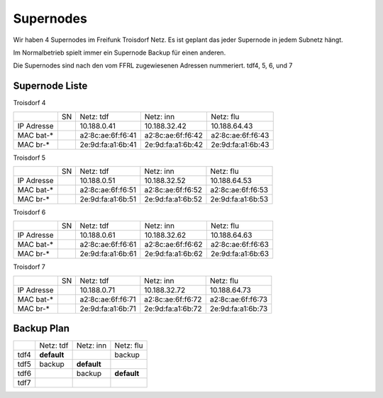 .. _supernodes:

Supernodes
===================

Wir haben 4 Supernodes im Freifunk Troisdorf Netz. Es ist geplant das jeder Supernode in jedem Subnetz hängt.

Im Normalbetrieb spielt immer ein Supernode Backup für einen anderen.

Die Supernodes sind nach den vom FFRL zugewiesenen Adressen nummeriert. tdf4, 5, 6, und 7

Supernode Liste
---------------

Troisdorf 4

+-----------+-----------+-------------------+-------------------+-------------------+
|           |SN         |Netz: tdf          |Netz: inn          | Netz: flu         |
+-----------+-----------+-------------------+-------------------+-------------------+
|IP Adresse |           |10.188.0.41        |10.188.32.42       |10.188.64.43       |
+-----------+-----------+-------------------+-------------------+-------------------+
|MAC bat-*  |           |a2:8c:ae:6f:f6:41  |a2:8c:ae:6f:f6:42  |a2:8c:ae:6f:f6:43  |
+-----------+-----------+-------------------+-------------------+-------------------+
|MAC br-*   |           |2e:9d:fa:a1:6b:41  |2e:9d:fa:a1:6b:42  |2e:9d:fa:a1:6b:43  |
+-----------+-----------+-------------------+-------------------+-------------------+

Troisdorf 5

+-----------+-----------+-------------------+-------------------+-------------------+
|           |SN         |Netz: tdf          |Netz: inn          | Netz: flu         |
+-----------+-----------+-------------------+-------------------+-------------------+
|IP Adresse |           |10.188.0.51        |10.188.32.52       |10.188.64.53       |
+-----------+-----------+-------------------+-------------------+-------------------+
|MAC bat-*  |           |a2:8c:ae:6f:f6:51  |a2:8c:ae:6f:f6:52  |a2:8c:ae:6f:f6:53  |
+-----------+-----------+-------------------+-------------------+-------------------+
|MAC br-*   |           |2e:9d:fa:a1:6b:51  |2e:9d:fa:a1:6b:52  |2e:9d:fa:a1:6b:53  |
+-----------+-----------+-------------------+-------------------+-------------------+ 

Troisdorf 6

+-----------+-----------+-------------------+-------------------+-------------------+
|           |SN         |Netz: tdf          |Netz: inn          | Netz: flu         |
+-----------+-----------+-------------------+-------------------+-------------------+
|IP Adresse |           |10.188.0.61        |10.188.32.62       |10.188.64.63       |
+-----------+-----------+-------------------+-------------------+-------------------+
|MAC bat-*  |           |a2:8c:ae:6f:f6:61  |a2:8c:ae:6f:f6:62  |a2:8c:ae:6f:f6:63  |
+-----------+-----------+-------------------+-------------------+-------------------+
|MAC br-*   |           |2e:9d:fa:a1:6b:61  |2e:9d:fa:a1:6b:62  |2e:9d:fa:a1:6b:63  |
+-----------+-----------+-------------------+-------------------+-------------------+ 

Troisdorf 7

+-----------+-----------+-------------------+-------------------+-------------------+
|           |SN         |Netz: tdf          |Netz: inn          | Netz: flu         |
+-----------+-----------+-------------------+-------------------+-------------------+
|IP Adresse |           |10.188.0.71        |10.188.32.72       |10.188.64.73       |
+-----------+-----------+-------------------+-------------------+-------------------+
|MAC bat-*  |           |a2:8c:ae:6f:f6:71  |a2:8c:ae:6f:f6:72  |a2:8c:ae:6f:f6:73  |
+-----------+-----------+-------------------+-------------------+-------------------+
|MAC br-*   |           |2e:9d:fa:a1:6b:71  |2e:9d:fa:a1:6b:72  |2e:9d:fa:a1:6b:73  |
+-----------+-----------+-------------------+-------------------+-------------------+ 

Backup Plan
-----------

+-----------+-------------------+-------------------+-------------------+
|           |Netz: tdf          |Netz: inn          | Netz: flu         |
+-----------+-------------------+-------------------+-------------------+
|tdf4       |**default**        |                   |backup             |
+-----------+-------------------+-------------------+-------------------+
|tdf5       |backup             |**default**        |                   |
+-----------+-------------------+-------------------+-------------------+
|tdf6       |                   |backup             |**default**        |
+-----------+-------------------+-------------------+-------------------+ 
|tdf7       |                   |                   |                   |
+-----------+-------------------+-------------------+-------------------+ 